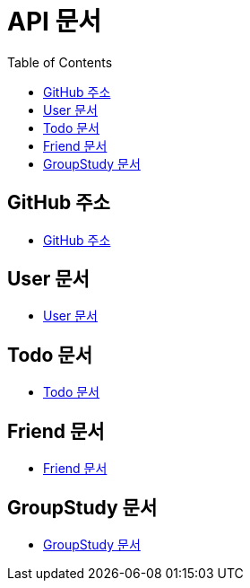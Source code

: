 # API 문서
:doctype: book
:icons: font
:source-highlighter: highlightjs
:toc: left
:toclevels: 3

== GitHub 주소

* link:https://github.com/HeyyoProject/heyyo-back[GitHub 주소]


== User 문서

* link:user.html[User 문서]

== Todo 문서

* link:todo.html[Todo 문서]

== Friend 문서

* link:friend.html[Friend 문서]

== GroupStudy 문서

* link:groupStudy.html[GroupStudy 문서]